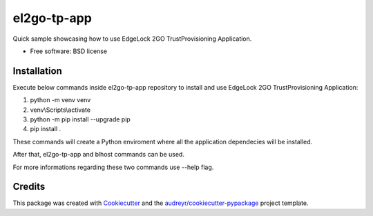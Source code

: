 ============
el2go-tp-app
============



Quick sample showcasing how to use EdgeLock 2GO TrustProvisioning Application.


* Free software: BSD license

Installation
------------
Execute below commands inside el2go-tp-app repository to install and use EdgeLock 2GO TrustProvisioning Application:

1. python -m venv venv
2. venv\\Scripts\\activate
3. python -m pip install --upgrade pip
4. pip install .

These commands will create a Python enviroment where all the application dependecies will be installed.

After that, el2go-tp-app and blhost commands can be used.

For more informations regarding these two commands use --help flag.

Credits
-------

This package was created with Cookiecutter_ and the `audreyr/cookiecutter-pypackage`_ project template.

.. _Cookiecutter: https://github.com/audreyr/cookiecutter
.. _`audreyr/cookiecutter-pypackage`: https://github.com/audreyr/cookiecutter-pypackage
